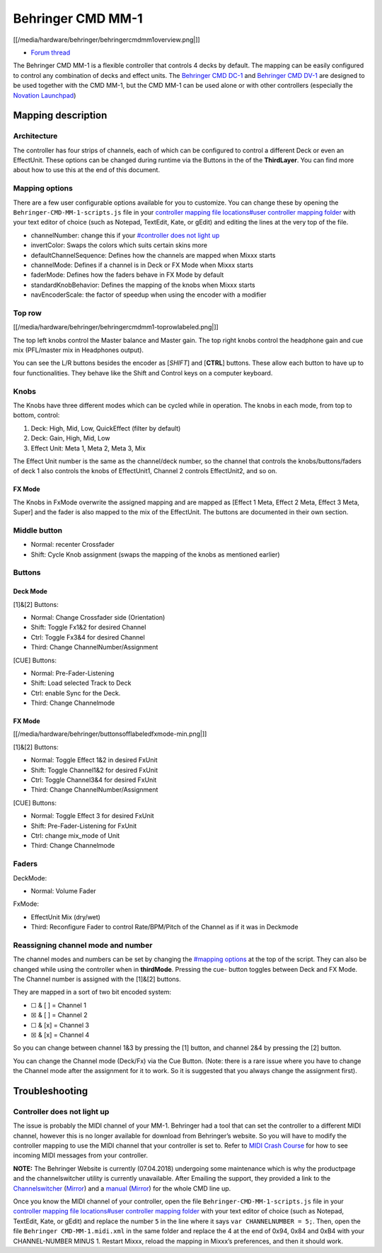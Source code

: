 Behringer CMD MM-1
==================

[[/media/hardware/behringer/behringercmdmm1overview.png|]]

-  `Forum thread <https://www.mixxx.org/forums/viewtopic.php?f=7&t=9276>`__

The Behringer CMD MM-1 is a flexible controller that controls 4 decks by
default. The mapping can be easily configured to control any combination
of decks and effect units. The `Behringer CMD
DC-1 <behringer_cmd_dc-1>`__ and `Behringer CMD
DV-1 <behringer_cmd_dv-1>`__ are designed to be used together with the
CMD MM-1, but the CMD MM-1 can be used alone or with other controllers
(especially the `Novation
Launchpad <novation_launchpad_mapping_by_szdavid92>`__)

Mapping description
-------------------

Architecture
~~~~~~~~~~~~

The controller has four strips of channels, each of which can be
configured to control a different Deck or even an EffectUnit. These
options can be changed during runtime via the Buttons in the of the
**ThirdLayer**. You can find more about how to use this at the end of
this document.

Mapping options
~~~~~~~~~~~~~~~

There are a few user configurable options available for you to
customize. You can change these by opening the
``Behringer-CMD-MM-1-scripts.js`` file in your `controller mapping file
locations#user controller mapping
folder <controller%20mapping%20file%20locations#user%20controller%20mapping%20folder>`__
with your text editor of choice (such as Notepad, TextEdit, Kate, or
gEdit) and editing the lines at the very top of the file.

-  channelNumber: change this if your `#controller does not light
   up <#controller%20does%20not%20light%20up>`__
-  invertColor: Swaps the colors which suits certain skins more
-  defaultChannelSequence: Defines how the channels are mapped when
   Mixxx starts
-  channelMode: Defines if a channel is in Deck or FX Mode when Mixxx
   starts
-  faderMode: Defines how the faders behave in FX Mode by default
-  standardKnobBehavior: Defines the mapping of the knobs when Mixxx
   starts
-  navEncoderScale: the factor of speedup when using the encoder with a
   modifier

Top row
~~~~~~~

[[/media/hardware/behringer/behringercmdmm1-toprowlabeled.png|]]

The top left knobs control the Master balance and Master gain. The top
right knobs control the headphone gain and cue mix (PFL/master mix in
Headphones output).

You can see the L/R buttons besides the encoder as [*SHIFT*] and
[**CTRL**] buttons. These allow each button to have up to four
functionalities. They behave like the Shift and Control keys on a
computer keyboard.

Knobs
~~~~~

The Knobs have three different modes which can be cycled while in
operation. The knobs in each mode, from top to bottom, control:

1. Deck: High, Mid, Low, QuickEffect (filter by default)
2. Deck: Gain, High, Mid, Low
3. Effect Unit: Meta 1, Meta 2, Meta 3, Mix

The Effect Unit number is the same as the channel/deck number, so the
channel that controls the knobs/buttons/faders of deck 1 also controls
the knobs of EffectUnit1, Channel 2 controls EffectUnit2, and so on.

FX Mode
^^^^^^^

The Knobs in FxMode overwrite the assigned mapping and are mapped as
[Effect 1 Meta, Effect 2 Meta, Effect 3 Meta, Super] and the fader is
also mapped to the mix of the EffectUnit. The buttons are documented in
their own section.

Middle button
~~~~~~~~~~~~~

-  Normal: recenter Crossfader
-  Shift: Cycle Knob assignment (swaps the mapping of the knobs as
   mentioned earlier)

Buttons
~~~~~~~

Deck Mode
^^^^^^^^^

[1]&[2] Buttons:

-  Normal: Change Crossfader side (Orientation)
-  Shift: Toggle Fx1&2 for desired Channel
-  Ctrl: Toggle Fx3&4 for desired Channel
-  Third: Change ChannelNumber/Assignment

[CUE] Buttons:

-  Normal: Pre-Fader-Listening
-  Shift: Load selected Track to Deck
-  Ctrl: enable Sync for the Deck.
-  Third: Change Channelmode

.. _fx-mode-1:

FX Mode
^^^^^^^

[[/media/hardware/behringer/buttonsofflabeledfxmode-min.png|]]

[1]&[2] Buttons:

-  Normal: Toggle Effect 1&2 in desired FxUnit
-  Shift: Toggle Channel1&2 for desired FxUnit
-  Ctrl: Toggle Channel3&4 for desired FxUnit
-  Third: Change ChannelNumber/Assignment

[CUE] Buttons:

-  Normal: Toggle Effect 3 for desired FxUnit
-  Shift: Pre-Fader-Listening for FxUnit
-  Ctrl: change mix_mode of Unit
-  Third: Change Channelmode

Faders
~~~~~~

DeckMode:

-  Normal: Volume Fader

FxMode:

-  EffectUnit Mix (dry/wet)
-  Third: Reconfigure Fader to control Rate/BPM/Pitch of the Channel as
   if it was in Deckmode

Reassigning channel mode and number
~~~~~~~~~~~~~~~~~~~~~~~~~~~~~~~~~~~

The channel modes and numbers can be set by changing the `#mapping
options <#mapping%20options>`__ at the top of the script. They can also
be changed while using the controller when in **thirdMode**. Pressing
the cue- button toggles between Deck and FX Mode. The Channel number is
assigned with the [1]&[2] buttons.

They are mapped in a sort of two bit encoded system:

-  ☐ & [ ] = Channel 1
-  ☒ & [ ] = Channel 2
-  ☐ & [x] = Channel 3
-  ☒ & [x] = Channel 4

So you can change between channel 1&3 by pressing the [1] button, and
channel 2&4 by pressing the [2] button.

You can change the Channel mode (Deck/Fx) via the Cue Button. (Note:
there is a rare issue where you have to change the Channel mode after
the assignment for it to work. So it is suggested that you always change
the assignment first).

Troubleshooting
---------------

Controller does not light up
~~~~~~~~~~~~~~~~~~~~~~~~~~~~

The issue is probably the MIDI channel of your MM-1. Behringer had a
tool that can set the controller to a different MIDI channel, however
this is no longer available for download from Behringer’s website. So
you will have to modify the controller mapping to use the MIDI channel
that your controller is set to. Refer to `MIDI Crash
Course <midi_crash_course#sniffing_your_controller_with_mixxx>`__ for
how to see incoming MIDI messages from your controller.

**NOTE:** The Behringer Website is currently (07.04.2018) undergoing
some maintenance which is why the productpage and the channelswitcher
utility is currently unavailable. After Emailing the support, they
provided a link to the
`Channelswitcher <https://music--c.ap7.content.force.com/servlet/servlet.EmailAttachmentDownload?q=%2FwSnKlUyyB%2BzbQSKctPoiJvsTfYczcfDzIqBxz2ocDse1VdWx4S8NXjyHKhbFfsBbxCe3uhNzEnFic%2FsTkPPxg%3D%3D>`__
(`Mirror <https://mega.nz/#!4zhjxQKQ!A_HJjx40YzyHdoV1nPdPmWL83nmUGspssKNdxyf00Tc>`__)
and a
`manual <https://music--c.ap7.content.force.com/servlet/servlet.EmailAttachmentDownload?q=%2FwSnKlUyyB%2BzbQSKctPoiBsPNgXKYtUs%2FOnHuE8nfl3EFaYPHCHQaat%2B50yN3fR%2FIe3k9mnNj%2FSe5xTcwwM23g%3D%3D>`__
(`Mirror <https://mega.nz/#!JzITlC4a!GOeJb-wVjwp6gYnhSXvWeTZ02QcYlSo2tqTPSHZWeds>`__)
for the whole CMD line up.

Once you know the MIDI channel of your controller, open the file
``Behringer-CMD-MM-1-scripts.js`` file in your `controller mapping file
locations#user controller mapping
folder <controller%20mapping%20file%20locations#user%20controller%20mapping%20folder>`__
with your text editor of choice (such as Notepad, TextEdit, Kate, or
gEdit) and replace the number ``5`` in the line where it says
``var CHANNELNUMBER = 5;``. Then, open the file
``Behringer CMD-MM-1.midi.xml`` in the same folder and replace the 4 at
the end of 0x94, 0x84 and 0xB4 with your CHANNEL-NUMBER MINUS 1. Restart
Mixxx, reload the mapping in Mixxx’s preferences, and then it should
work.
